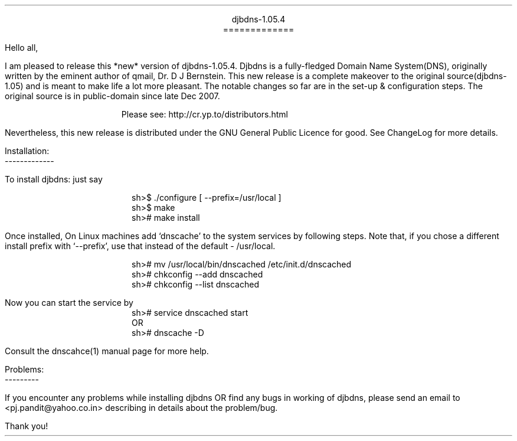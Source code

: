 \" Use nroff -ms <file-name> to format this file
\"

.ll 6i
.po 1i
.pl 66

.nr LL 6i
.nr PO 1i
.nr PL 66

\" No hyphenation
.hy 0
.nr HY 0


.DS C
djbdns-1.05.4
=============
.DE

.LP
Hello all,

.PP
I am pleased to release this *new* version of djbdns-1.05.4. Djbdns is a
fully-fledged Domain Name System(DNS), originally written by the eminent
author of qmail, Dr. D J Bernstein. This new release is a complete makeover
to the original source(djbdns-1.05) and is meant to make life a lot more
pleasant. The notable changes so far are in the set-up & configuration steps.
The original source is in public-domain since late Dec 2007.

.in +4
Please see: http://cr.yp.to/distributors.html
.in -4

Nevertheless, this new release is distributed under the GNU General Public
Licence for good. See ChangeLog for more details.

Installation:
.br
-------------
.sp
To install djbdns: just say
.DS I
sh>$ ./configure [ --prefix=/usr/local ]
sh>$ make
sh># make install
.DE

Once installed, On Linux machines add `dnscache' to the system services
by following steps. Note that, if you chose a different install prefix with
`--prefix', use that instead of the default - /usr/local.
.DS I
sh># mv /usr/local/bin/dnscached /etc/init.d/dnscached
sh># chkconfig --add dnscached
sh># chkconfig --list dnscached
.DE

Now you can start the service by

.DS I
sh># service dnscached start
         OR
sh># dnscache -D
.DE

Consult the dnscahce(1) manual page for more help.

.DS L
Problems:
---------
.DE

.PP
If you encounter any problems while installing djbdns OR find any bugs in
working of djbdns, please send an email to <pj.pandit@yahoo.co.in> describing
in details about the problem/bug.

.sp 2
.LP
Thank you!
